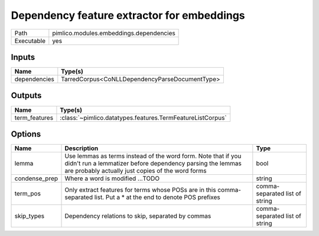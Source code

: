 Dependency feature extractor for embeddings
~~~~~~~~~~~~~~~~~~~~~~~~~~~~~~~~~~~~~~~~~~~

.. py:module:: pimlico.modules.embeddings.dependencies

+------------+-----------------------------------------+
| Path       | pimlico.modules.embeddings.dependencies |
+------------+-----------------------------------------+
| Executable | yes                                     |
+------------+-----------------------------------------+

.. todo::

   Document this module


Inputs
======

+--------------+------------------------------------------------+
| Name         | Type(s)                                        |
+==============+================================================+
| dependencies | TarredCorpus<CoNLLDependencyParseDocumentType> |
+--------------+------------------------------------------------+

Outputs
=======

+---------------+------------------------------------------------------------+
| Name          | Type(s)                                                    |
+===============+============================================================+
| term_features | :class:`~pimlico.datatypes.features.TermFeatureListCorpus` |
+---------------+------------------------------------------------------------+

Options
=======

+---------------+---------------------------------------------------------------------------------------------------------------------------------------------------------------------------------+--------------------------------+
| Name          | Description                                                                                                                                                                     | Type                           |
+===============+=================================================================================================================================================================================+================================+
| lemma         | Use lemmas as terms instead of the word form. Note that if you didn't run a lemmatizer before dependency parsing the lemmas are probably actually just copies of the word forms | bool                           |
+---------------+---------------------------------------------------------------------------------------------------------------------------------------------------------------------------------+--------------------------------+
| condense_prep | Where a word is modified ...TODO                                                                                                                                                | string                         |
+---------------+---------------------------------------------------------------------------------------------------------------------------------------------------------------------------------+--------------------------------+
| term_pos      | Only extract features for terms whose POSs are in this comma-separated list. Put a * at the end to denote POS prefixes                                                          | comma-separated list of string |
+---------------+---------------------------------------------------------------------------------------------------------------------------------------------------------------------------------+--------------------------------+
| skip_types    | Dependency relations to skip, separated by commas                                                                                                                               | comma-separated list of string |
+---------------+---------------------------------------------------------------------------------------------------------------------------------------------------------------------------------+--------------------------------+

